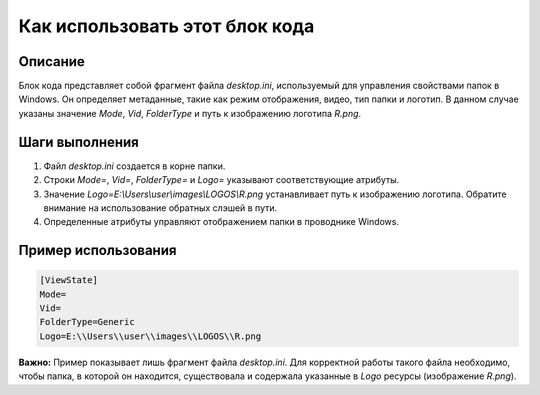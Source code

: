 Как использовать этот блок кода
=========================================================================================

Описание
-------------------------
Блок кода представляет собой фрагмент файла `desktop.ini`, используемый для управления свойствами папок в Windows.  Он определяет метаданные, такие как режим отображения, видео, тип папки и логотип. В данном случае указаны значение `Mode`, `Vid`, `FolderType` и путь к изображению логотипа `R.png`.

Шаги выполнения
-------------------------
1. Файл `desktop.ini` создается в корне папки.
2.  Строки `Mode=`, `Vid=`, `FolderType=` и `Logo=` указывают соответствующие атрибуты.
3.  Значение `Logo=E:\\Users\\user\\images\\LOGOS\\R.png` устанавливает путь к изображению логотипа.  Обратите внимание на использование обратных слэшей в пути.
4.  Определенные атрибуты управляют отображением папки в проводнике Windows.

Пример использования
-------------------------
.. code-block::
    
    [ViewState]
    Mode=
    Vid=
    FolderType=Generic
    Logo=E:\\Users\\user\\images\\LOGOS\\R.png

**Важно:** Пример показывает лишь фрагмент файла `desktop.ini`.  Для корректной работы такого файла необходимо, чтобы папка, в которой он находится, существовала и содержала указанные в `Logo` ресурсы (изображение `R.png`).